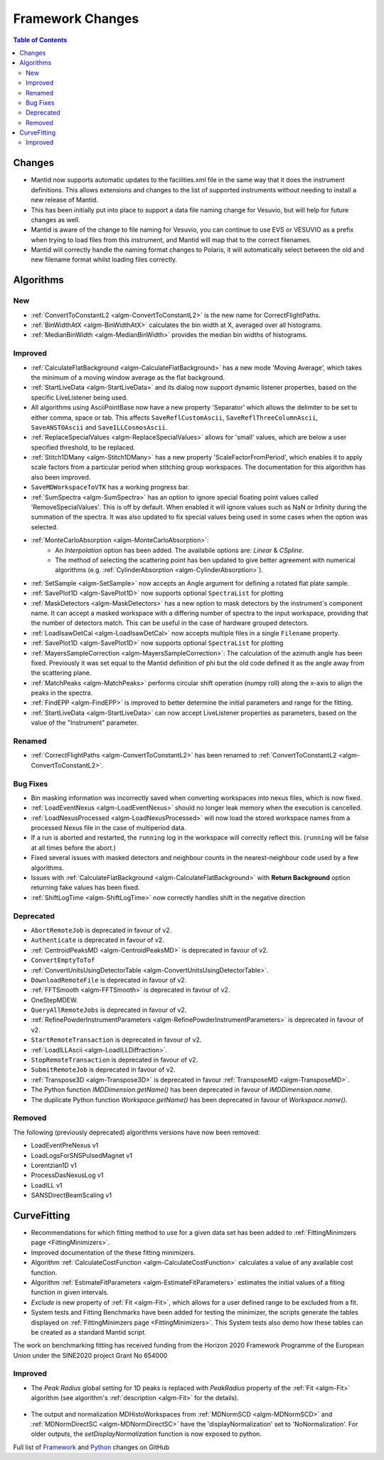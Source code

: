 =================
Framework Changes
=================

.. contents:: Table of Contents
   :local:

Changes
-------

- Mantid now supports automatic updates to the facilities.xml file in the same way that it does the instrument definitions.  This allows extensions and changes to the list of supported instruments without needing to install a new release of Mantid.
- This has been initially put into place to support a data file naming change for Vesuvio, but will help for future changes as well.
- Mantid is aware of the change to file naming for Vesuvio, you can continue to use EVS or VESUVIO as a prefix when trying to load files from this instrument, and Mantid will map that to the correct filenames.
- Mantid will correctly handle the naming format changes to Polaris, it will automatically select between the old and new filename format whilst loading files correctly.

Algorithms
----------

New
###

- :ref:`ConvertToConstantL2 <algm-ConvertToConstantL2>` is the new name for CorrectFlightPaths.
- :ref:`BinWidthAtX <algm-BinWidthAtX>` calculates the bin width at X, averaged over all histograms.
- :ref:`MedianBinWidth <algm-MedianBinWidth>` provides the median bin widths of histograms.


Improved
########

- :ref:`CalculateFlatBackground <algm-CalculateFlatBackground>` has a new mode 'Moving Average', which takes the minimum of a moving window average as the flat background.
- :ref:`StartLiveData <algm-StartLiveData>` and its dialog now support dynamic listener properties, based on the specific LiveListener being used.
- All algorithms using AsciiPointBase now have a new property 'Separator' which allows the delimiter to be set to either comma, space or tab. This affects ``SaveReflCustomAscii``, ``SaveReflThreeColumnAscii``, ``SaveANSTOAscii`` and ``SaveILLCosmosAscii``.
- :ref:`ReplaceSpecialValues <algm-ReplaceSpecialValues>` allows for 'small' values, which are below a user specified threshold, to be replaced.
- :ref:`Stitch1DMany <algm-Stitch1DMany>` has a new property 'ScaleFactorFromPeriod', which enables it to apply scale factors from a particular period when stitching group workspaces. The documentation for this algorithm has also been improved.
- ``SaveMDWorkspaceToVTK`` has a working progress bar.
- :ref:`SumSpectra <algm-SumSpectra>` has an option to ignore special floating point values called 'RemoveSpecialValues'. This is off by default. When enabled it will ignore values such as NaN or Infinity during the summation of the spectra.  It was also updated to fix special values being used in some cases when the option was selected.
- :ref:`MonteCarloAbsorption <algm-MonteCarloAbsorption>`:
   - An `Interpolation` option has been added. The availabile options are: `Linear` & `CSpline`.
   - The method of selecting the scattering point has ben updated to give better agreement with numerical algorithms (e.g. :ref:`CylinderAbsorption <algm-CylinderAbsorption>`).
- :ref:`SetSample <algm-SetSample>` now accepts an Angle argument for defining a rotated flat plate sample.
- :ref:`SavePlot1D <algm-SavePlot1D>` now supports optional ``SpectraList`` for plotting
- :ref:`MaskDetectors <algm-MaskDetectors>` has a new option to mask detectors by the instrument's component name. It can accept a masked workspace with a differing number of spectra to the input workspace, providing that the number of detectors match. This can be useful in the case of hardware grouped detectors.
- :ref:`LoadIsawDetCal <algm-LoadIsawDetCal>` now accepts multiple files in a single ``Filename`` property.
- :ref:`SavePlot1D <algm-SavePlot1D>` now supports optional ``SpectraList`` for plotting
- :ref:`MayersSampleCorrection <algm-MayersSampleCorrection>`: The calculation of the azimuth angle has been fixed. Previously it was set equal to the Mantid definition of phi but the old code defined it as the angle away from the scattering plane.
- :ref:`MatchPeaks <algm-MatchPeaks>` performs circular shift operation (numpy roll) along the x-axis to align the peaks in the spectra.
- :ref:`FindEPP <algm-FindEPP>` is improved to better determine the initial parameters and range for the fitting.
- :ref:`StartLiveData <algm-StartLiveData>` can now accept LiveListener properties as parameters, based on the value of the "Instrument" parameter.

Renamed
#######

- :ref:`CorrectFlightPaths <algm-ConvertToConstantL2>` has been renamed to :ref:`ConvertToConstantL2 <algm-ConvertToConstantL2>`.

Bug Fixes
#########

- Bin masking information was incorrectly saved when converting workspaces into nexus files, which is now fixed.
- :ref:`LoadEventNexus <algm-LoadEventNexus>` should no longer leak memory when the execution is cancelled.
- :ref:`LoadNexusProcessed <algm-LoadNexusProcessed>` will now load the stored workspace names from a processed Nexus file in the case of multiperiod data.
- If a run is aborted and restarted, the ``running`` log in the workspace will correctly reflect this. (``running`` will be false at all times before the abort.)
- Fixed several issues with masked detectors and neighbour counts in the nearest-neighbour code used by a few algorithms.
- Issues with :ref:`CalculateFlatBackground <algm-CalculateFlatBackground>` with  **Return Background** option returning fake values has been fixed.
- :ref:`ShiftLogTime <algm-ShiftLogTime>` now correctly handles shift in the negative direction

Deprecated
##########

- ``AbortRemoteJob`` is deprecated in favour of v2.
- ``Authenticate``  is deprecated in favour of v2.
- :ref:`CentroidPeaksMD	 <algm-CentroidPeaksMD>`  is deprecated in favour of v2.
- ``ConvertEmptyToTof``
- :ref:`ConvertUnitsUsingDetectorTable	 <algm-ConvertUnitsUsingDetectorTable>`.
- ``DownloadRemoteFile`` is deprecated in favour of v2.
- :ref:`FFTSmooth	 <algm-FFTSmooth>` is deprecated in favour of v2.
- OneStepMDEW.
- ``QueryAllRemoteJobs`` is deprecated in favour of v2.
- :ref:`RefinePowderInstrumentParameters	 <algm-RefinePowderInstrumentParameters>` is deprecated in favour of v2.
- ``StartRemoteTransaction`` is deprecated in favour of v2.
- :ref:`LoadILLAscii	 <algm-LoadILLDiffraction>`.
- ``StopRemoteTransaction`` is deprecated in favour of v2.
- ``SubmitRemoteJob`` is deprecated in favour of v2.
- :ref:`Transpose3D	 <algm-Transpose3D>` is deprecated in favour :ref:`TransposeMD <algm-TransposeMD>`.
- The Python function `IMDDimension.getName()` has been deprecated in favour of `IMDDimension.name`.
- The duplicate Python function `Workspace.getName()` has been deprecated in favour of `Workspace.name()`.

Removed
#######

The following (previously deprecated) algorithms versions have now been removed:

- LoadEventPreNexus v1
- LoadLogsForSNSPulsedMagnet v1
- Lorentzian1D v1
- ProcessDasNexusLog v1
- LoadILL v1
- SANSDirectBeamScaling v1

CurveFitting
------------

- Recommendations for which fitting method to use for a given data set has been added to :ref:`FittingMinimzers page <FittingMinimizers>`.
- Improved documentation of the these fitting minimizers.
- Algorithm :ref:`CalculateCostFunction <algm-CalculateCostFunction>` calculates a value of any available cost function.
- Algorithm :ref:`EstimateFitParameters <algm-EstimateFitParameters>` estimates the initial values of a fiting function in given intervals.
- `Exclude` is new property of :ref:`Fit <algm-Fit>`, which allows for a user defined range to be excluded from a fit.
- System tests and Fitting Benchmarks have been added for testing the minimizer, the scripts generate the tables displayed on :ref:`FittingMinimzers page <FittingMinimizers>`. This System tests also demo how these tables can be created as a standard Mantid script.

The work on benchmarking fitting has received funding from the Horizon 2020 Framework
Programme of the European Union under the SINE2020 project Grant No 654000

Improved
########

- The `Peak Radius` global setting for 1D peaks is replaced with `PeakRadius` property of the :ref:`Fit <algm-Fit>` algorithm (see algorithm's :ref:`description <algm-Fit>` for the details).

.. figure:: ../../images/NoPeakRadius_3.9.png
   :class: screenshot
   :width: 550px

- The output and normalization MDHistoWorkspaces from :ref:`MDNormSCD <algm-MDNormSCD>` and :ref:`MDNormDirectSC <algm-MDNormDirectSC>` have the 'displayNormalization' set to 'NoNormalization'. For older outputs, the `setDisplayNormalization` function is now exposed to python.


Full list of
`Framework <http://github.com/mantidproject/mantid/pulls?q=is%3Apr+milestone%3A%22Release+3.9%22+is%3Amerged+label%3A%22Component%3A+Framework%22>`__
and
`Python <http://github.com/mantidproject/mantid/pulls?q=is%3Apr+milestone%3A%22Release+3.9%22+is%3Amerged+label%3A%22Component%3A+Python%22>`__
changes on GitHub
